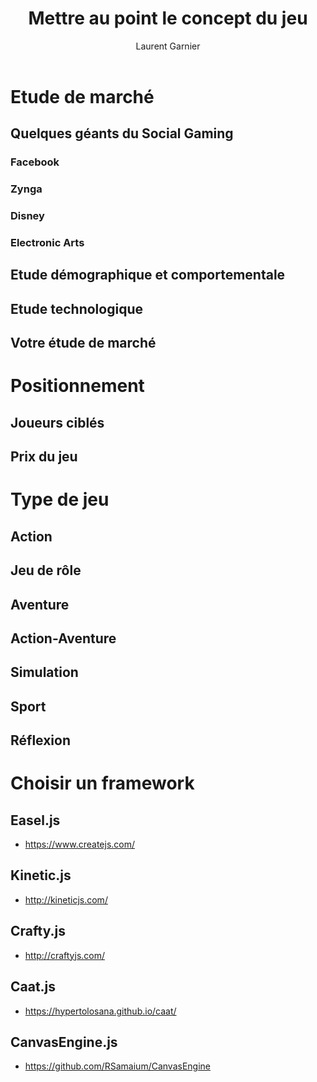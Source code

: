 #+TITLE: Mettre au point le concept du jeu
#+AUTHOR: Laurent Garnier

* Etude de marché
** Quelques géants du Social Gaming
*** Facebook
*** Zynga
*** Disney
*** Electronic Arts
** Etude démographique et comportementale
** Etude technologique
** Votre étude de marché
* Positionnement
** Joueurs ciblés
** Prix du jeu
* Type de jeu
** Action
** Jeu de rôle
** Aventure
** Action-Aventure
** Simulation
** Sport
** Réflexion
* Choisir un framework
** Easel.js
   + [[https://www.createjs.com/]]
** Kinetic.js
   + [[http://kineticjs.com/]]
** Crafty.js
   + [[http://craftyjs.com/]]
** Caat.js
   + [[https://hypertolosana.github.io/caat/]]
** CanvasEngine.js
   + [[https://github.com/RSamaium/CanvasEngine]]

